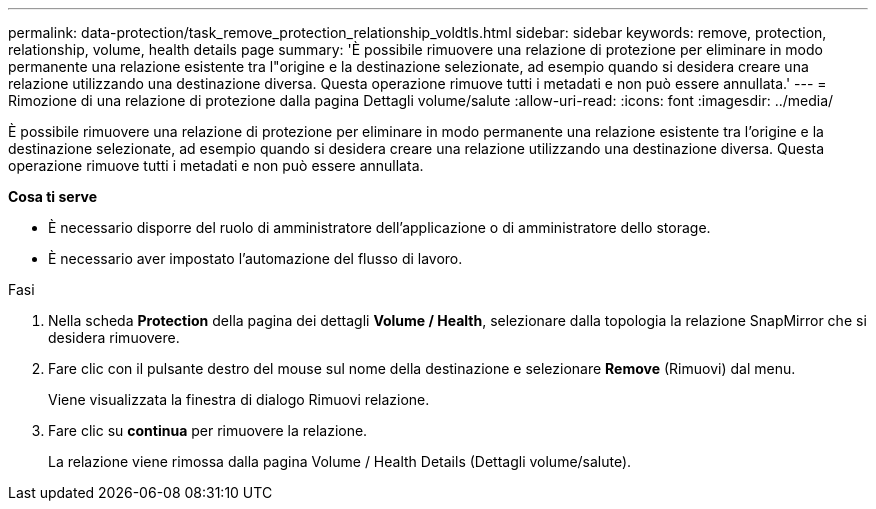 ---
permalink: data-protection/task_remove_protection_relationship_voldtls.html 
sidebar: sidebar 
keywords: remove, protection, relationship,  volume, health details page 
summary: 'È possibile rimuovere una relazione di protezione per eliminare in modo permanente una relazione esistente tra l"origine e la destinazione selezionate, ad esempio quando si desidera creare una relazione utilizzando una destinazione diversa. Questa operazione rimuove tutti i metadati e non può essere annullata.' 
---
= Rimozione di una relazione di protezione dalla pagina Dettagli volume/salute
:allow-uri-read: 
:icons: font
:imagesdir: ../media/


[role="lead"]
È possibile rimuovere una relazione di protezione per eliminare in modo permanente una relazione esistente tra l'origine e la destinazione selezionate, ad esempio quando si desidera creare una relazione utilizzando una destinazione diversa. Questa operazione rimuove tutti i metadati e non può essere annullata.

*Cosa ti serve*

* È necessario disporre del ruolo di amministratore dell'applicazione o di amministratore dello storage.
* È necessario aver impostato l'automazione del flusso di lavoro.


.Fasi
. Nella scheda *Protection* della pagina dei dettagli *Volume / Health*, selezionare dalla topologia la relazione SnapMirror che si desidera rimuovere.
. Fare clic con il pulsante destro del mouse sul nome della destinazione e selezionare *Remove* (Rimuovi) dal menu.
+
Viene visualizzata la finestra di dialogo Rimuovi relazione.

. Fare clic su *continua* per rimuovere la relazione.
+
La relazione viene rimossa dalla pagina Volume / Health Details (Dettagli volume/salute).


